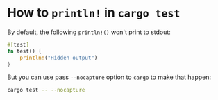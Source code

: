 * How to =println!= in =cargo test=

By default, the following =println!()= won't print to stdout:

#+BEGIN_SRC rust
  #[test]
  fn test() {
      println!("Hidden output")
  }
#+END_SRC


But you can use pass =--nocapture= option to =cargo= to make that happen:

#+BEGIN_SRC bash
  cargo test -- --nocapture
#+END_SRC
